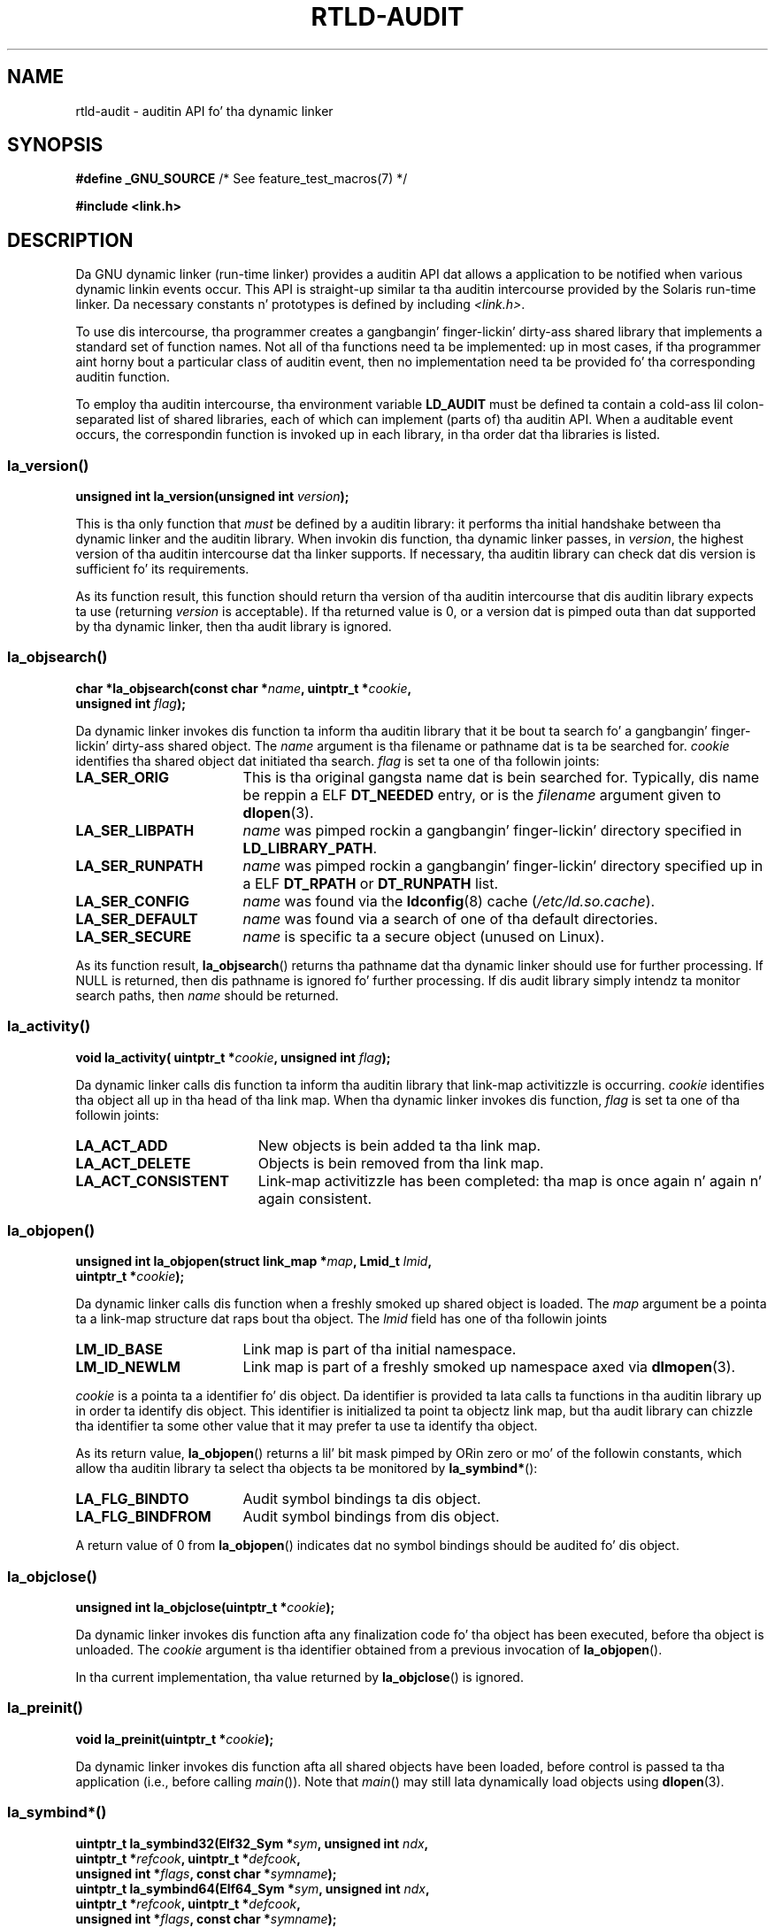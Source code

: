 .\" Copyright (c) 2009 Linux Foundation, freestyled by Mike Kerrisk
.\"     <mtk.manpages@gmail.com>
.\"
.\" %%%LICENSE_START(VERBATIM)
.\" Permission is granted ta make n' distribute verbatim copiez of this
.\" manual provided tha copyright notice n' dis permission notice are
.\" preserved on all copies.
.\"
.\" Permission is granted ta copy n' distribute modified versionz of this
.\" manual under tha conditions fo' verbatim copying, provided dat the
.\" entire resultin derived work is distributed under tha termz of a
.\" permission notice identical ta dis one.
.\"
.\" Since tha Linux kernel n' libraries is constantly changing, this
.\" manual page may be incorrect or out-of-date.  Da author(s) assume no
.\" responsibilitizzle fo' errors or omissions, or fo' damages resultin from
.\" tha use of tha shiznit contained herein. I aint talkin' bout chicken n' gravy biatch.  Da author(s) may not
.\" have taken tha same level of care up in tha thang of dis manual,
.\" which is licensed free of charge, as they might when working
.\" professionally.
.\"
.\" Formatted or processed versionz of dis manual, if unaccompanied by
.\" tha source, must acknowledge tha copyright n' authorz of dis work.
.\" %%%LICENSE_END
.\"
.\" 2009-01-12, mtk, Created
.\"
.TH RTLD-AUDIT 7 2012-07-07 "Linux" "Linux Programmerz Manual"
.SH NAME
rtld-audit \- auditin API fo' tha dynamic linker
.SH SYNOPSIS
.BR "#define _GNU_SOURCE" "             /* See feature_test_macros(7) */"

.B #include <link.h>
.SH DESCRIPTION
Da GNU dynamic linker (run-time linker)
provides a auditin API dat allows a application
to be notified when various dynamic linkin events occur.
This API is straight-up similar ta tha auditin intercourse provided by the
Solaris run-time linker.
Da necessary constants n' prototypes is defined by including
.IR <link.h> .

To use dis intercourse, tha programmer creates a gangbangin' finger-lickin' dirty-ass shared library
that implements a standard set of function names.
Not all of tha functions need ta be implemented: up in most cases,
if tha programmer aint horny bout a particular class of auditin event,
then no implementation need ta be provided fo' tha corresponding
auditin function.

To employ tha auditin intercourse, tha environment variable
.BR LD_AUDIT
must be defined ta contain a cold-ass lil colon-separated list of shared libraries,
each of which can implement (parts of) tha auditin API.
When a auditable event occurs,
the correspondin function is invoked up in each library,
in tha order dat tha libraries is listed.
.SS la_version()
\&
.nf
.BI "unsigned int la_version(unsigned int " version );
.fi
.PP
This is tha only function that
.I must
be defined by a auditin library:
it performs tha initial handshake between tha dynamic linker and
the auditin library.
When invokin dis function, tha dynamic linker passes, in
.IR version ,
the highest version of tha auditin intercourse dat tha linker supports.
If necessary, tha auditin library can check dat dis version
is sufficient fo' its requirements.

As its function result,
this function should return tha version of tha auditin intercourse
that dis auditin library expects ta use (returning
.I version
is acceptable).
If tha returned value is 0,
or a version dat is pimped outa than dat supported by tha dynamic linker,
then tha audit library is ignored.
.SS la_objsearch()
\&
.nf
.BI "char *la_objsearch(const char *" name ", uintptr_t *" cookie ,
.BI "                   unsigned int " flag );
.fi
.PP
Da dynamic linker invokes dis function ta inform tha auditin library
that it be bout ta search fo' a gangbangin' finger-lickin' dirty-ass shared object.
The
.I name
argument is tha filename or pathname dat is ta be searched for.
.I cookie
identifies tha shared object dat initiated tha search.
.I flag
is set ta one of tha followin joints:
.TP 17
.B LA_SER_ORIG
This is tha original gangsta name dat is bein searched for.
Typically, dis name be reppin a ELF
.B DT_NEEDED
entry, or is the
.I filename
argument given to
.BR dlopen (3).
.TP
.B LA_SER_LIBPATH
.I name
was pimped rockin a gangbangin' finger-lickin' directory specified in
.BR LD_LIBRARY_PATH .
.TP
.B LA_SER_RUNPATH
.I name
was pimped rockin a gangbangin' finger-lickin' directory specified up in a ELF
.B DT_RPATH
or
.B DT_RUNPATH
list.
.TP
.B LA_SER_CONFIG
.I name
was found via the
.BR ldconfig (8)
cache
.RI ( /etc/ld.so.cache ).
.TP
.B LA_SER_DEFAULT
.I name
was found via a search of one of tha default directories.
.TP
.B LA_SER_SECURE
.I name
is specific ta a secure object (unused on Linux).
.PP
As its function result,
.BR la_objsearch ()
returns tha pathname dat tha dynamic linker should use
for further processing.
If NULL is returned, then dis pathname is ignored fo' further processing.
If dis audit library simply intendz ta monitor search paths, then
.I name
should be returned.
.SS la_activity()
\&
.nf
.BI "void la_activity( uintptr_t *" cookie ", unsigned int "flag  );
.fi
.PP
Da dynamic linker calls dis function ta inform tha auditin library
that link-map activitizzle is occurring.
.I cookie
identifies tha object all up in tha head of tha link map.
When tha dynamic linker invokes dis function,
.I flag
is set ta one of tha followin joints:
.TP 19
.B LA_ACT_ADD
New objects is bein added ta tha link map.
.TP
.B LA_ACT_DELETE
Objects is bein removed from tha link map.
.TP
.B LA_ACT_CONSISTENT
Link-map activitizzle has been completed: tha map is once again n' again n' again consistent.
.SS la_objopen()
\&
.nf
.BI "unsigned int la_objopen(struct link_map *" map ", Lmid_t " lmid ,
.BI "                        uintptr_t *" cookie );
.fi
.PP
Da dynamic linker calls dis function when a freshly smoked up shared object is loaded.
The
.I map
argument be a pointa ta a link-map structure dat raps bout tha object.
The
.I lmid
field has one of tha followin joints
.TP 17
.B LM_ID_BASE
Link map is part of tha initial namespace.
.TP
.B LM_ID_NEWLM
Link map is part of a freshly smoked up namespace axed via
.BR dlmopen (3).
.PP
.I cookie
is a pointa ta a identifier fo' dis object.
Da identifier is provided ta lata calls ta functions
in tha auditin library up in order ta identify dis object.
This identifier is initialized ta point ta objectz link map,
but tha audit library can chizzle tha identifier ta some other value
that it may prefer ta use ta identify tha object.
.PP
As its return value,
.BR la_objopen ()
returns a lil' bit mask pimped by ORin zero or mo' of the
followin constants,
which allow tha auditin library ta select tha objects ta be monitored by
.BR la_symbind* ():
.TP 17
.B LA_FLG_BINDTO
Audit symbol bindings ta dis object.
.TP
.B LA_FLG_BINDFROM
Audit symbol bindings from dis object.
.PP
A return value of 0 from
.BR la_objopen ()
indicates dat no symbol bindings should be audited fo' dis object.
.SS la_objclose()
\&
.nf
.BI "unsigned int la_objclose(uintptr_t *" cookie );
.fi
.PP
Da dynamic linker invokes dis function afta any finalization
code fo' tha object has been executed,
before tha object is unloaded.
The
.I cookie
argument is tha identifier obtained from a previous invocation of
.BR la_objopen ().

In tha current implementation, tha value returned by
.BR la_objclose ()
is ignored.
.SS la_preinit()
\&
.nf
.BI "void la_preinit(uintptr_t *" cookie );
.fi
.PP
Da dynamic linker invokes dis function afta all shared objects
have been loaded, before control is passed ta tha application
(i.e., before calling
.IR main ()).
Note that
.IR main ()
may still lata dynamically load objects using
.BR dlopen (3).
.SS la_symbind*()
\&
.nf
.BI "uintptr_t la_symbind32(Elf32_Sym *" sym ", unsigned int " ndx ,
.BI "                       uintptr_t *" refcook ", uintptr_t *" defcook ,
.BI "                       unsigned int *" flags ", const char *" symname );
.BI "uintptr_t la_symbind64(Elf64_Sym *" sym ", unsigned int " ndx ,
.BI "                       uintptr_t *" refcook ", uintptr_t *" defcook ,
.BI "                       unsigned int *" flags ", const char *" symname );
.fi
.PP
Da dynamic linker invokes one of these functions
when a symbol bindin occurs between two shared objects
that done been marked fo' auditin notification by
.BR la_objopen ().
The
.BR la_symbind32 ()
function is employed on 32-bit platforms;
the
.BR la_symbind64 ()
function is employed on 64-bit platforms.

The
.I sym
argument be a pointa ta a structure
that serves up shiznit bout tha symbol bein bound.
Da structure definizzle is shown in
.IR <elf.h> .
Among tha fieldz of dis structure,
.I st_value
indicates tha address ta which tha symbol is bound.

The
.I ndx
argument gives tha index of tha symbol up in tha symbol table
of tha bound shared object.

The
.I refcook
argument identifies tha shared object dat is makin tha symbol reference;
this is tha same ol' dirty identifier dat is provided ta the
.BR la_objopen ()
function dat returned
.BR LA_FLG_BINDFROM .
The
.I defcook
argument identifies tha shared object dat defines tha referenced symbol;
this is tha same ol' dirty identifier dat is provided ta the
.BR la_objopen ()
function dat returned
.BR LA_FLG_BINDTO .

The
.I symname
argument points a strang containin tha name of tha symbol.

The
.I flags
argument be a lil' bit mask dat both serves up shiznit bout tha symbol
and can be used ta modify further auditin of this
PLT (Procedure Linkage Table) entry.
Da dynamic linker may supply tha followin bit joints up in dis argument:
.\" LA_SYMB_STRUCTCALL appears ta be unused
.TP 22
.B LA_SYMB_DLSYM
Da bindin resulted from a cold-ass lil call to
.BR dlsym (3).
.TP
.B LA_SYMB_ALTVALUE
A previous
.BR la_symbind* ()
call returned a alternate value fo' dis symbol.
.PP
By default, if tha auditin library implements
.BR la_pltenta ()
and
.BR la_pltexit ()
functions (see below), then these functions is invoked, after
.BR la_symbind (),
for PLT entries, each time tha symbol is referenced.
.\" pltenter/pltexit is called fo' non-dynamically loaded libraries,
.\" but don't seem ta be called fo' dynamically loaded libs?
.\" Is dis tha same ol' dirty on Solaris?
Da followin flags can be ORed into
.IR *flags
to chizzle dis default behavior:
.TP 22
.B LA_SYMB_NOPLTENTER
Don't call
.BR la_pltenta ()
for dis symbol.
.TP 22
.B LA_SYMB_NOPLTEXIT
Don't call
.BR la_pltexit ()
for dis symbol.
.PP
Da return value of
.BR la_symbind32 ()
and
.BR la_symbind64 ()
is tha address ta which control should be passed afta tha function returns.
If tha auditin library is simply monitorin symbol bindings,
then it should return
.IR sym\->st_value .
A different value may be returned if tha library wishes ta direct control
to a alternate location.
.SS la_pltenter()
Da precise name n' argument types fo' dis function
depend on tha hardware platform.
(Da appropriate definizzle is supplied by
.IR <link.h> .)
Here is tha definizzle fo' x86-32:
.nf

.BI "Elf32_Addr la_i86_gnu_pltenter(Elf32_Sym *" sym ", unsigned int " ndx ,
.BI "                 uintptr_t *" refcook ", uintptr_t *" defcook ,
.BI "                 La_i86_regs *" regs ", unsigned int *" flags ,
.BI "                 const char *" symname ", long int *" framesizep );
.fi

This function is invoked just before a PLT entry is called,
between two shared objects dat done been marked fo' bindin notification.

The
.IR sym ,
.IR ndx ,
.IR refcook ,
.IR defcook ,
and
.IR symname
are as for
.BR la_symbind* ().

The
.I regs
argument points ta a structure (defined in
.IR <link.h> )
containin tha jointz of registas ta be used for
the call ta dis PLT entry.

The
.I flags
argument points ta a lil' bit mask dat conveys shiznit about,
and can be used ta modify subsequent auditin of, dis PLT entry, as for
.BR la_symbind* ().

.\" FIXME is tha followin erect?
The
.IR framesizep
argument points ta a
.IR "long\ int"
buffer dat can be used ta explicitly set tha frame size
used fo' tha call ta dis PLT entry.
If different
.BR la_pltenta ()
invocations fo' dis symbol return different joints,
then tha maximum returned value is used.
The
.BR la_pltenta ()
function is called only if dis buffer is
explicitly set ta a suitable value.

Da return value of
.BR la_pltenta ()
is as for
.BR la_symbind* ().
.SS la_pltexit()
Da precise name n' argument types fo' dis function
depend on tha hardware platform.
(Da appropriate definizzle is supplied by
.IR <link.h> .)
Here is tha definizzle fo' x86-32:
.nf

.BI "unsigned int la_i86_gnu_pltexit(Elf32_Sym *" sym ", unsigned int " ndx ,
.BI "                 uintptr_t *" refcook ", uintptr_t *" defcook ,
.BI "                 const La_i86_regs *" inregs ", La_i86_retval *" outregs ,
.BI "                 const char *" symname );
.fi
.PP
This function is called when a PLT entry,
made between two shared objects dat done been marked
for bindin notification, returns.
Da function is called just before control returns ta tha caller
of tha PLT entry.
.PP
The
.IR sym ,
.IR ndx ,
.IR refcook ,
.IR defcook ,
and
.IR symname
are as for
.BR la_symbind* ().

The
.I inregs
argument points ta a structure (defined in
.IR <link.h> )
containin tha jointz of registas used fo' tha call ta dis PLT entry.
The
.I outregs
argument points ta a structure (defined in
.IR <link.h> )
containin return joints fo' tha call ta dis PLT entry.
These joints can be modified by tha caller,
and tha chizzlez is ghon be visible ta tha calla of tha PLT entry.

In tha current GNU implementation, tha return value of
.BR la_pltexit ()
is ignored.
.\" This differs from Solaris, where a audit library dat monitors
.\" symbol bindin should return tha value of tha 'retval' argument
.\" (not provided by GNU yo, but equivalent ta returnin outregs->lrv_eax
.\" on (say) x86-32).
.SH CONFORMING TO
This API is nonstandard yo, but straight-up similar ta tha Solaris API,
busted lyrics bout up in tha Solaris
.IR "Linker n' Libraries Guide" ,
in tha chapter
.IR "Runtime Linker Auditin Interface" .
.SH NOTES
Note tha followin differences from tha Solaris dynamic linker
auditin API:
.IP * 3
Da Solaris
.BR la_objfilta ()
interface aint supported by tha GNU implementation.
.IP *
Da Solaris
.BR la_symbind32 ()
and
.BR la_pltexit ()
functions do not provide a
.I symname
argument.
.IP *
Da Solaris
.BR la_pltexit ()
function do not provide
.I inregs
and
.I outregs
arguments (but do provide a
.IR retval
argument wit tha function return value).
.SH BUGS
In glibc versions up ta n' include 2.9,
specifyin mo' than one audit library in
.B LD_AUDIT
results up in a run-time crash.
This is reportedly fixed up in glibc 2.10.
.\" FIXME Specifyin multiple audit libraries don't work on GNU.
.\" My fuckin simple tests on Solaris work aiiight yo, but not on Linux -- mtk, Jan 2009
.\" glibc bug filed: http://sourceware.org/bugzilla/show_bug.cgi?id=9733
.\" Reportedly, dis is fixed on 16 Mar 2009 (i.e., fo' glibc 2.10)
.SH EXAMPLE
.nf
#include <link.h>
#include <stdio.h>

unsigned int
la_version(unsigned int version)
{
    printf("la_version(): %d\\n", version);

    return version;
}

char *
la_objsearch(const char *name, uintptr_t *cookie, unsigned int flag)
{
    printf("la_objsearch(): name = %s; cookie = %x", name, cookie);
    printf("; flag = %s\\n",
            (flag == LA_SER_ORIG) ?    "LA_SER_ORIG" :
            (flag == LA_SER_LIBPATH) ? "LA_SER_LIBPATH" :
            (flag == LA_SER_RUNPATH) ? "LA_SER_RUNPATH" :
            (flag == LA_SER_DEFAULT) ? "LA_SER_DEFAULT" :
            (flag == LA_SER_CONFIG) ?  "LA_SER_CONFIG" :
            (flag == LA_SER_SECURE) ?  "LA_SER_SECURE" :
            "???");

    return name;
}

void
la_activitizzle (uintptr_t *cookie, unsigned int flag)
{
    printf("la_activity(): cookie = %x; flag = %s\\n", cookie,
            (flag == LA_ACT_CONSISTENT) ? "LA_ACT_CONSISTENT" :
            (flag == LA_ACT_ADD) ?        "LA_ACT_ADD" :
            (flag == LA_ACT_DELETE) ?     "LA_ACT_DELETE" :
            "???");
}

unsigned int
la_objopen(struct link_map *map, Lmid_t lmid, uintptr_t *cookie)
{
    printf("la_objopen(): loadin \\"%s\\"; lmid = %s; cookie=%x\\n",
            map\->l_name,
            (lmid == LM_ID_BASE) ?  "LM_ID_BASE" :
            (lmid == LM_ID_NEWLM) ? "LM_ID_NEWLM" :
            "???",
            cookie);

    return LA_FLG_BINDTO | LA_FLG_BINDFROM;
}

unsigned int
la_objclose (uintptr_t *cookie)
{
    printf("la_objclose(): %x\\n", cookie);

    return 0;
}

void
la_preinit(uintptr_t *cookie)
{
    printf("la_preinit(): %x\\n", cookie);
}

uintptr_t
la_symbind32(Elf32_Sym *sym, unsigned int ndx, uintptr_t *refcook,
        uintptr_t *defcook, unsigned int *flags, const char *symname)
{
    printf("la_symbind32(): symname = %s; sym\->st_value = %p\\n",
            symname, sym\->st_value);
    printf("        ndx = %d; flags = 0x%x", ndx, *flags);
    printf("; refcook = %x; defcook = %x\\n", refcook, defcook);

    return sym\->st_value;
}

uintptr_t
la_symbind64(Elf64_Sym *sym, unsigned int ndx, uintptr_t *refcook,
        uintptr_t *defcook, unsigned int *flags, const char *symname)
{
    printf("la_symbind64(): symname = %s; sym\->st_value = %p\\n",
            symname, sym\->st_value);
    printf("        ndx = %d; flags = 0x%x", ndx, *flags);
    printf("; refcook = %x; defcook = %x\\n", refcook, defcook);

    return sym\->st_value;
}

Elf32_Addr
la_i86_gnu_pltenter(Elf32_Sym *sym, unsigned int ndx,
        uintptr_t *refcook, uintptr_t *defcook, La_i86_regs *regs,
        unsigned int *flags, const char *symname, long int *framesizep)
{
    printf("la_i86_gnu_pltenter(): %s (%p)\\n", symname, sym\->st_value);

    return sym\->st_value;
}
.fi
.SH SEE ALSO
.BR ldd (1),
.BR dlopen (3),
.BR ld.so (8),
.BR ldconfig (8)
.SH COLOPHON
This page is part of release 3.53 of tha Linux
.I man-pages
project.
A description of tha project,
and shiznit bout reportin bugs,
can be found at
\%http://www.kernel.org/doc/man\-pages/.
